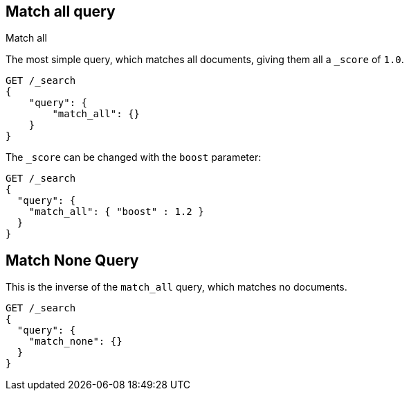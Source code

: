 [[query-dsl-match-all-query]]
== Match all query
++++
<titleabbrev>Match all</titleabbrev>
++++

The most simple query, which matches all documents, giving them all a `_score`
of `1.0`.

[source,console]
--------------------------------------------------
GET /_search
{ 
    "query": {
        "match_all": {}
    }
}
--------------------------------------------------

The `_score` can be changed with the `boost` parameter:

[source,console]
--------------------------------------------------
GET /_search
{
  "query": {
    "match_all": { "boost" : 1.2 }
  }
}
--------------------------------------------------

[[query-dsl-match-none-query]]
[float]
== Match None Query

This is the inverse of the `match_all` query, which matches no documents.

[source,console]
--------------------------------------------------
GET /_search
{
  "query": {
    "match_none": {} 
  }
}
--------------------------------------------------

